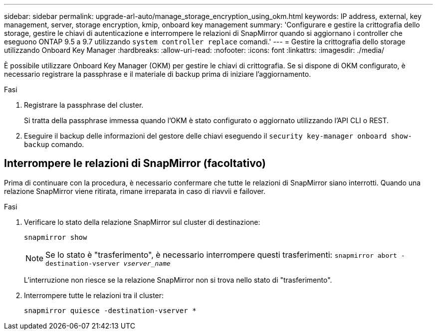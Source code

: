 ---
sidebar: sidebar 
permalink: upgrade-arl-auto/manage_storage_encryption_using_okm.html 
keywords: IP address, external, key management, server, storage encryption, kmip, onboard key management 
summary: 'Configurare e gestire la crittografia dello storage, gestire le chiavi di autenticazione e interrompere le relazioni di SnapMirror quando si aggiornano i controller che eseguono ONTAP 9.5 a 9.7 utilizzando `system controller replace` comandi.' 
---
= Gestire la crittografia dello storage utilizzando Onboard Key Manager
:hardbreaks:
:allow-uri-read: 
:nofooter: 
:icons: font
:linkattrs: 
:imagesdir: ./media/


[role="lead"]
È possibile utilizzare Onboard Key Manager (OKM) per gestire le chiavi di crittografia. Se si dispone di OKM configurato, è necessario registrare la passphrase e il materiale di backup prima di iniziare l'aggiornamento.

.Fasi
. Registrare la passphrase del cluster.
+
Si tratta della passphrase immessa quando l'OKM è stato configurato o aggiornato utilizzando l'API CLI o REST.

. Eseguire il backup delle informazioni del gestore delle chiavi eseguendo il `security key-manager onboard show-backup` comando.




== Interrompere le relazioni di SnapMirror (facoltativo)

Prima di continuare con la procedura, è necessario confermare che tutte le relazioni di SnapMirror siano interrotti. Quando una relazione SnapMirror viene ritirata, rimane irreparata in caso di riavvii e failover.

.Fasi
. Verificare lo stato della relazione SnapMirror sul cluster di destinazione:
+
`snapmirror show`

+
[NOTE]
====
Se lo stato è "trasferimento", è necessario interrompere questi trasferimenti:
`snapmirror abort -destination-vserver _vserver_name_`

====
+
L'interruzione non riesce se la relazione SnapMirror non si trova nello stato di "trasferimento".

. Interrompere tutte le relazioni tra il cluster:
+
`snapmirror quiesce -destination-vserver *`


